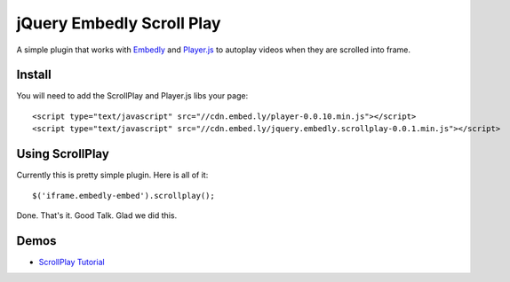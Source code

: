 jQuery Embedly Scroll Play
==========================
A simple plugin that works with `Embedly <http://embed.ly>`_ and
`Player.js <http://playerjs.io>`_ to autoplay videos when they are scrolled into
frame.


Install
-------
You will need to add the ScrollPlay and Player.js libs your page::

  <script type="text/javascript" src="//cdn.embed.ly/player-0.0.10.min.js"></script>
  <script type="text/javascript" src="//cdn.embed.ly/jquery.embedly.scrollplay-0.0.1.min.js"></script>


Using ScrollPlay
----------------
Currently this is pretty simple plugin. Here is all of it::

  $('iframe.embedly-embed').scrollplay();

Done. That's it. Good Talk. Glad we did this.

Demos
-----

* `ScrollPlay Tutorial <http://embed.ly/docs/tutorials/scroll>`_

